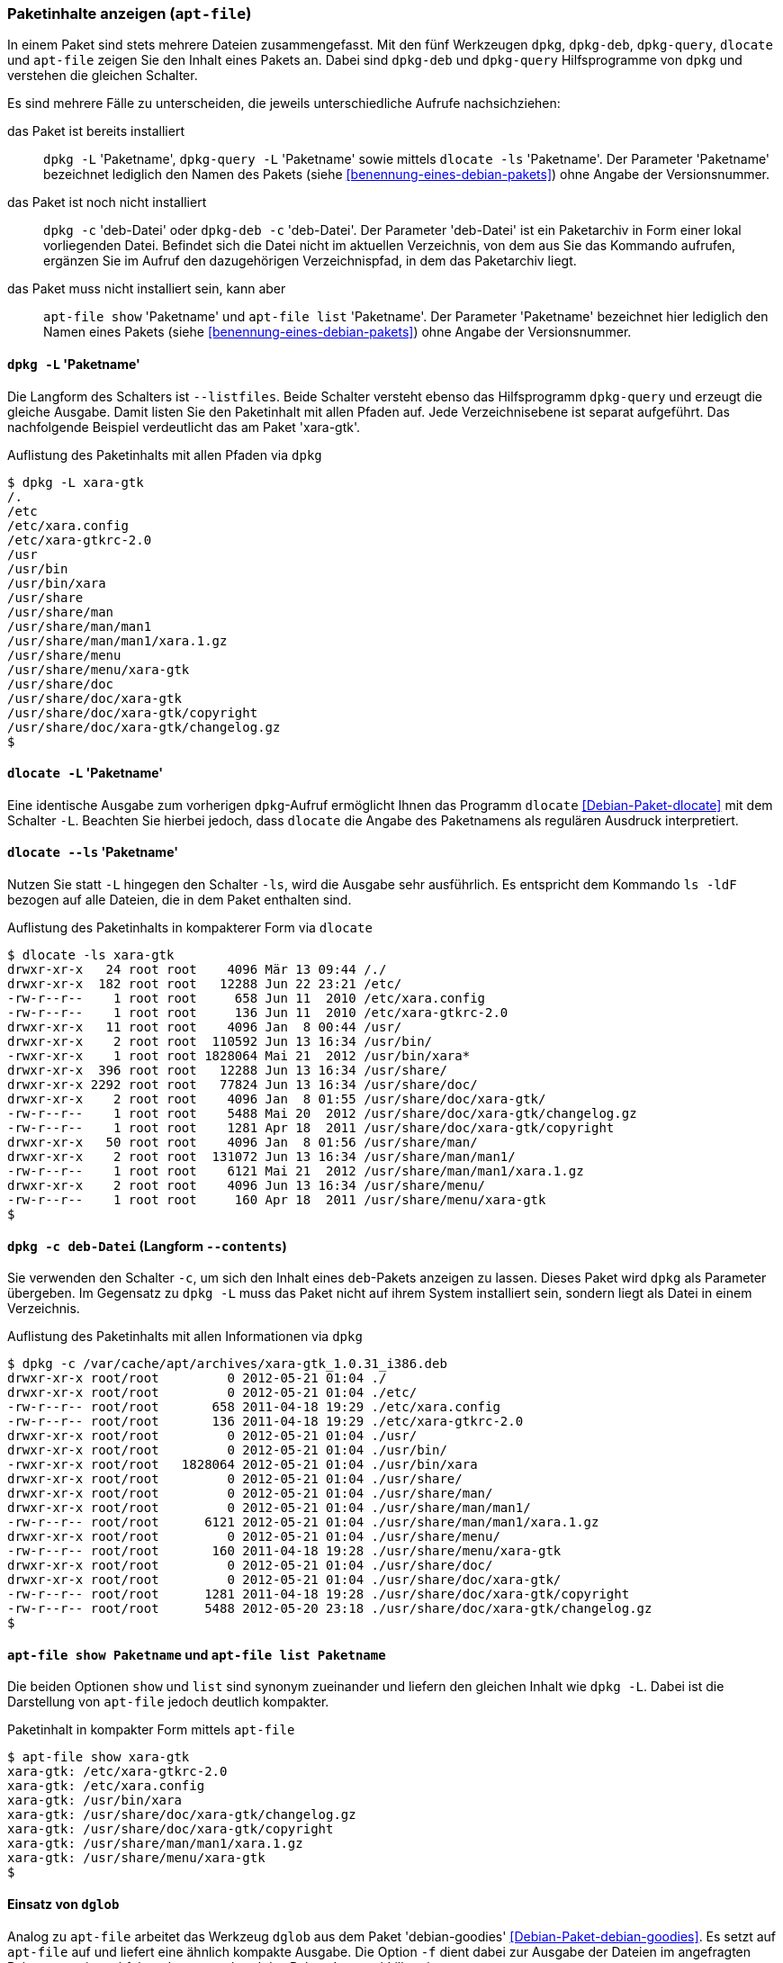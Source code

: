 // Datei: ./werkzeuge/paketoperationen/paketinhalte-anzeigen-apt-file.adoc

// Baustelle: Fertig

[[paketinhalte-anzeigen-apt-file]]

=== Paketinhalte anzeigen (`apt-file`) ===

// Stichworte für den Index
(((apt-file, list)))
(((apt-file, show)))
(((dlocate, -ls)))
(((dpkg, -c)))
(((dpkg, --contents)))
(((dpkg, -L)))
(((dpkg, --listfiles)))
(((dpkg-deb, -c)))
(((dpkg-deb, --contents)))
(((dpkg-query, -L)))
(((dpkg-query, --listfiles)))
In einem Paket sind stets mehrere Dateien zusammengefasst. Mit den fünf
Werkzeugen `dpkg`, `dpkg-deb`, `dpkg-query`, `dlocate` und `apt-file`
zeigen Sie den Inhalt eines Pakets an. Dabei sind `dpkg-deb` und
`dpkg-query` Hilfsprogramme von `dpkg` und verstehen die gleichen
Schalter.

Es sind mehrere Fälle zu unterscheiden, die jeweils unterschiedliche
Aufrufe nachsichziehen:

das Paket ist bereits installiert:: 
`dpkg -L` 'Paketname', `dpkg-query -L` 'Paketname' sowie mittels
`dlocate -ls` 'Paketname'. Der Parameter 'Paketname' bezeichnet
lediglich den Namen des Pakets (siehe <<benennung-eines-debian-pakets>>)
ohne Angabe der Versionsnummer.

das Paket ist noch nicht installiert:: 
`dpkg -c` 'deb-Datei' oder `dpkg-deb -c` 'deb-Datei'. Der Parameter
'deb-Datei' ist ein Paketarchiv in Form einer lokal vorliegenden Datei.
Befindet sich die Datei nicht im aktuellen Verzeichnis, von dem aus Sie
das Kommando aufrufen, ergänzen Sie im Aufruf den dazugehörigen
Verzeichnispfad, in dem das Paketarchiv liegt.

das Paket muss nicht installiert sein, kann aber:: 
`apt-file show` 'Paketname' und `apt-file list` 'Paketname'. Der
Parameter 'Paketname' bezeichnet hier lediglich den  Namen eines Pakets
(siehe <<benennung-eines-debian-pakets>>) ohne Angabe der
Versionsnummer.

==== `dpkg -L` 'Paketname' ====

// Stichworte für den Index
(((dpkg, -L)))
(((dpkg, --listfiles)))
(((dpkg-query, -L)))
(((dpkg-query, --listfiles)))
Die Langform des Schalters ist `--listfiles`. Beide Schalter versteht
ebenso das Hilfsprogramm `dpkg-query` und erzeugt die gleiche Ausgabe.
Damit listen Sie den Paketinhalt mit allen Pfaden auf. Jede
Verzeichnisebene ist separat aufgeführt. Das nachfolgende Beispiel
verdeutlicht das am Paket 'xara-gtk'.

.Auflistung des Paketinhalts mit allen Pfaden via `dpkg`
----
$ dpkg -L xara-gtk 
/.
/etc
/etc/xara.config
/etc/xara-gtkrc-2.0
/usr
/usr/bin
/usr/bin/xara
/usr/share
/usr/share/man
/usr/share/man/man1
/usr/share/man/man1/xara.1.gz
/usr/share/menu
/usr/share/menu/xara-gtk
/usr/share/doc
/usr/share/doc/xara-gtk
/usr/share/doc/xara-gtk/copyright
/usr/share/doc/xara-gtk/changelog.gz
$
----

==== `dlocate -L` 'Paketname' ====

// Stichworte für den Index
(((dlocate, -L)))
Eine identische Ausgabe zum vorherigen `dpkg`-Aufruf ermöglicht Ihnen
das Programm `dlocate` <<Debian-Paket-dlocate>> mit dem Schalter `-L`.
Beachten Sie hierbei jedoch, dass `dlocate` die Angabe des Paketnamens
als regulären Ausdruck interpretiert. 

==== `dlocate --ls` 'Paketname' ====

// Stichworte für den Index
(((dlocate, -ls)))
Nutzen Sie statt `-L` hingegen den Schalter `-ls`, wird die Ausgabe sehr
ausführlich. Es entspricht dem Kommando `ls -ldF` bezogen auf alle
Dateien, die in dem Paket enthalten sind.

.Auflistung des Paketinhalts in kompakterer Form via `dlocate`
----
$ dlocate -ls xara-gtk
drwxr-xr-x   24 root root    4096 Mär 13 09:44 /./
drwxr-xr-x  182 root root   12288 Jun 22 23:21 /etc/
-rw-r--r--    1 root root     658 Jun 11  2010 /etc/xara.config
-rw-r--r--    1 root root     136 Jun 11  2010 /etc/xara-gtkrc-2.0
drwxr-xr-x   11 root root    4096 Jan  8 00:44 /usr/
drwxr-xr-x    2 root root  110592 Jun 13 16:34 /usr/bin/
-rwxr-xr-x    1 root root 1828064 Mai 21  2012 /usr/bin/xara*
drwxr-xr-x  396 root root   12288 Jun 13 16:34 /usr/share/
drwxr-xr-x 2292 root root   77824 Jun 13 16:34 /usr/share/doc/
drwxr-xr-x    2 root root    4096 Jan  8 01:55 /usr/share/doc/xara-gtk/
-rw-r--r--    1 root root    5488 Mai 20  2012 /usr/share/doc/xara-gtk/changelog.gz
-rw-r--r--    1 root root    1281 Apr 18  2011 /usr/share/doc/xara-gtk/copyright
drwxr-xr-x   50 root root    4096 Jan  8 01:56 /usr/share/man/
drwxr-xr-x    2 root root  131072 Jun 13 16:34 /usr/share/man/man1/
-rw-r--r--    1 root root    6121 Mai 21  2012 /usr/share/man/man1/xara.1.gz
drwxr-xr-x    2 root root    4096 Jun 13 16:34 /usr/share/menu/
-rw-r--r--    1 root root     160 Apr 18  2011 /usr/share/menu/xara-gtk
$
----

==== `dpkg -c deb-Datei` (Langform `--contents`) ====

// Stichworte für den Index
(((dpkg, -c)))
(((dpkg, --contents)))
(((dpkg-deb, -c)))
(((dpkg-deb, --contents)))
Sie verwenden den Schalter `-c`, um sich den Inhalt eines `deb`-Pakets
anzeigen zu lassen. Dieses Paket wird `dpkg` als Parameter übergeben. Im
Gegensatz zu `dpkg -L` muss das Paket nicht auf ihrem System installiert
sein, sondern liegt als Datei in einem Verzeichnis.

.Auflistung des Paketinhalts mit allen Informationen via `dpkg`
----
$ dpkg -c /var/cache/apt/archives/xara-gtk_1.0.31_i386.deb 
drwxr-xr-x root/root         0 2012-05-21 01:04 ./
drwxr-xr-x root/root         0 2012-05-21 01:04 ./etc/
-rw-r--r-- root/root       658 2011-04-18 19:29 ./etc/xara.config
-rw-r--r-- root/root       136 2011-04-18 19:29 ./etc/xara-gtkrc-2.0
drwxr-xr-x root/root         0 2012-05-21 01:04 ./usr/
drwxr-xr-x root/root         0 2012-05-21 01:04 ./usr/bin/
-rwxr-xr-x root/root   1828064 2012-05-21 01:04 ./usr/bin/xara
drwxr-xr-x root/root         0 2012-05-21 01:04 ./usr/share/
drwxr-xr-x root/root         0 2012-05-21 01:04 ./usr/share/man/
drwxr-xr-x root/root         0 2012-05-21 01:04 ./usr/share/man/man1/
-rw-r--r-- root/root      6121 2012-05-21 01:04 ./usr/share/man/man1/xara.1.gz
drwxr-xr-x root/root         0 2012-05-21 01:04 ./usr/share/menu/
-rw-r--r-- root/root       160 2011-04-18 19:28 ./usr/share/menu/xara-gtk
drwxr-xr-x root/root         0 2012-05-21 01:04 ./usr/share/doc/
drwxr-xr-x root/root         0 2012-05-21 01:04 ./usr/share/doc/xara-gtk/
-rw-r--r-- root/root      1281 2011-04-18 19:28 ./usr/share/doc/xara-gtk/copyright
-rw-r--r-- root/root      5488 2012-05-20 23:18 ./usr/share/doc/xara-gtk/changelog.gz
$
----

==== `apt-file show Paketname` und `apt-file list Paketname` ====

// Stichworte für den Index
(((apt-file, list)))
(((apt-file, show)))
Die beiden Optionen `show` und `list` sind synonym zueinander und
liefern den gleichen Inhalt wie `dpkg -L`. Dabei ist die Darstellung
von `apt-file` jedoch deutlich kompakter.

.Paketinhalt in kompakter Form mittels `apt-file`
----
$ apt-file show xara-gtk
xara-gtk: /etc/xara-gtkrc-2.0
xara-gtk: /etc/xara.config
xara-gtk: /usr/bin/xara
xara-gtk: /usr/share/doc/xara-gtk/changelog.gz
xara-gtk: /usr/share/doc/xara-gtk/copyright
xara-gtk: /usr/share/man/man1/xara.1.gz
xara-gtk: /usr/share/menu/xara-gtk
$
----

==== Einsatz von `dglob` ====

// Stichworte für den Index
(((dglob, -f)))
(((Debianpaket, debian-goodies)))
Analog zu `apt-file` arbeitet das Werkzeug `dglob` aus dem Paket
'debian-goodies' <<Debian-Paket-debian-goodies>>. Es setzt auf
`apt-file` auf und liefert eine ähnlich kompakte Ausgabe. Die Option
`-f` dient dabei zur Ausgabe der Dateien im angefragten Paket, was wir
nachfolgend erneut anhand des Pakets 'xara-gtk' illustrieren.

.Ergebnis der Recherche zum Paket 'xara-gtk'
----
$ dglob -f xara-gtk
/etc/xara.config
/etc/xara-gtkrc-2.0
/usr/bin/xara
/usr/share/man/man1/xara.1.gz
/usr/share/menu/xara-gtk
/usr/share/doc/xara-gtk/copyright
/usr/share/doc/xara-gtk/changelog.gz
$
----

// Stichworte für den Index
(((dglob, -a)))
(((Debianpaket, dctrl-tools)))
(((Debianpaket, debian-goodies)))
(((grep-aptavail)))
Das Kommando `dglob` agiert üblicherweise nur auf den bereits
installierten Paketen. Mit der Option `-a` weiten Sie Ihre Recherche auf
alle verfügbaren Pakete aus. Für diesen Schritt setzt `dglob` auf das
Programm `grep-aptavail` aus dem Paket 'dctrl-tools'
<<Debian-Paket-dctrl-tools>> auf. Nähere Informationen zu 'dctrl-tools'
erfahren Sie unter <<erweiterte-paketklassifikation-mit-debtags>>.

// Datei (Ende): ./werkzeuge/paketoperationen/paketinhalte-anzeigen-apt-file.adoc
